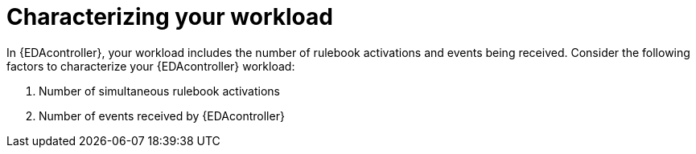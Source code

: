 :_mod-docs-content-type: CONCEPT
[id="characterizing-your-workload"]

= Characterizing your workload

[role="_abstract"]
In {EDAcontroller}, your workload includes the number of rulebook activations and events being received. Consider the following factors to characterize your {EDAcontroller} workload:

. Number of simultaneous rulebook activations
. Number of events received by {EDAcontroller}